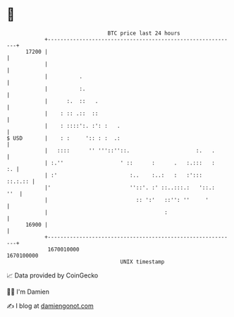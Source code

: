 * 👋

#+begin_example
                                   BTC price last 24 hours                    
               +------------------------------------------------------------+ 
         17200 |                                                            | 
               |                                                            | 
               |          .                                                 | 
               |          :.                                                | 
               |      :.  ::   .                                            | 
               |    : :: .::  ::                                            | 
               |    : ::::':. :': :   .                                     | 
   $ USD       |    : :     ':: : :  .:                                     | 
               |   ::::      '' '''::''::.                     :.   .       | 
               | :.''                  ' ::      :      .   :.:::   :    :. | 
               | :'                       :..    :..:   :   :':::   ::.:.:: | 
               |'                         ''::'. :' ::..:::.:   '::.:   ''  | 
               |                            :: ':'   ::'': ''     '         | 
               |                                     :                      | 
         16900 |                                                            | 
               +------------------------------------------------------------+ 
                1670010000                                        1670100000  
                                       UNIX timestamp                         
#+end_example
📈 Data provided by CoinGecko

🧑‍💻 I'm Damien

✍️ I blog at [[https://www.damiengonot.com][damiengonot.com]]
